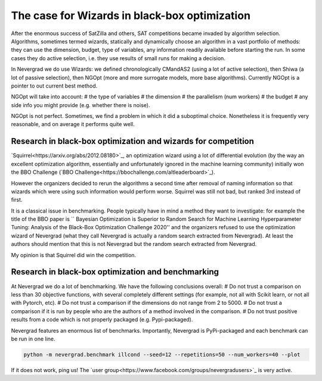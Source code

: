 .. _wizards:

The case for Wizards in black-box optimization
==============================================

After the enormous success of SatZilla and others, SAT competitions became invaded by algorithm selection.
Algorithms, sometimes termed wizards, statically and dynamically choose an algorithm in a vast portfolio of methods:
they can use the dimension, budget, type of variables, any information readily available before starting the run. In some
cases they do active selection, i.e. they use results of small runs for making a decision.

In Nevergrad we do use Wizards: we defined chronologically CMandAS2 (using a lot of active selection), then Shiwa (a lot
of passive selection), then NGOpt (more and more surrogate models, more base algorithms). Currently NGOpt is a pointer
to out current best method.

NGOpt will take into account:
# the type of variables
# the dimension
# the parallelism (num workers)
# the budget
# any side info you might provide (e.g. whether there is noise).

NGOpt is not perfect. Sometimes, we find a problem in which it did a suboptimal choice. Nonetheless it is frequently
very reasonable, and on average it performs quite well.


Research in black-box optimization and wizards for competition
^^^^^^^^^^^^^^^^^^^^^^^^^^^^^^^^^^^^^^^^^^^^^^^^^^^^^^^^^^^^^^
`Squirrel<https://arxiv.org/abs/2012.08180>`_, an optimization wizard using a lot of differential evolution (by the way an excellent optimization algorithm,
essentially and unfortunately ignored in the machine learning community) initially won the BBO Challenge (`BBO Challenge<https://bbochallenge.com/altleaderboard>`_). 

However the organizers decided to rerun the algorithms a second time after removal of naming information so that wizards which were using such information
would perform worse. Squirrel was still not bad, but ranked 3rd instead of first.

It is a classical issue in benchmarking. People typically have in mind a method they want to investigate: for example the title
of the BBO paper is `` Bayesian Optimization is Superior to Random Search for Machine Learning Hyperparameter Tuning: Analysis of the Black-Box Optimization Challenge 2020''
and the organizers refused to use the optimization wizard of Nevergrad (what they call Nevergrad is actually a random search extracted from Nevergrad). At least the authors should mention that this is not Nevergrad but the random search extracted from Nevergrad.

My opinion is that Squirrel did win the competition.

Research in black-box optimization and benchmarking
^^^^^^^^^^^^^^^^^^^^^^^^^^^^^^^^^^^^^^^^^^^^^^^^^^^
At Nevergrad we do a lot of benchmarking. We have the following conclusions overall:
# Do not trust a comparison on less than 30 objective functions, with several completely different settings (for example, not all with Scikit learn, or not all with Pytorch, etc).
# Do not trust a comparison if the dimensions do not range from 2 to 5000. 
# Do not trust a comparison if it is run by people who are the authors of a method involved in the comparison.
# Do not trust positive results from a code which is not properly packaged (e.g. Pypi-packaged).

Nevergrad features an enormous list of benchmarks. Importantly, Nevergrad is PyPi-packaged and each benchmark can be run in one line.

.. code-block:: bash

    python -m nevergrad.benchmark illcond --seed=12 --repetitions=50 --num_workers=40 --plot


If it does not work, ping us! The `user group<https://www.facebook.com/groups/nevergradusers>`_ is very active.




